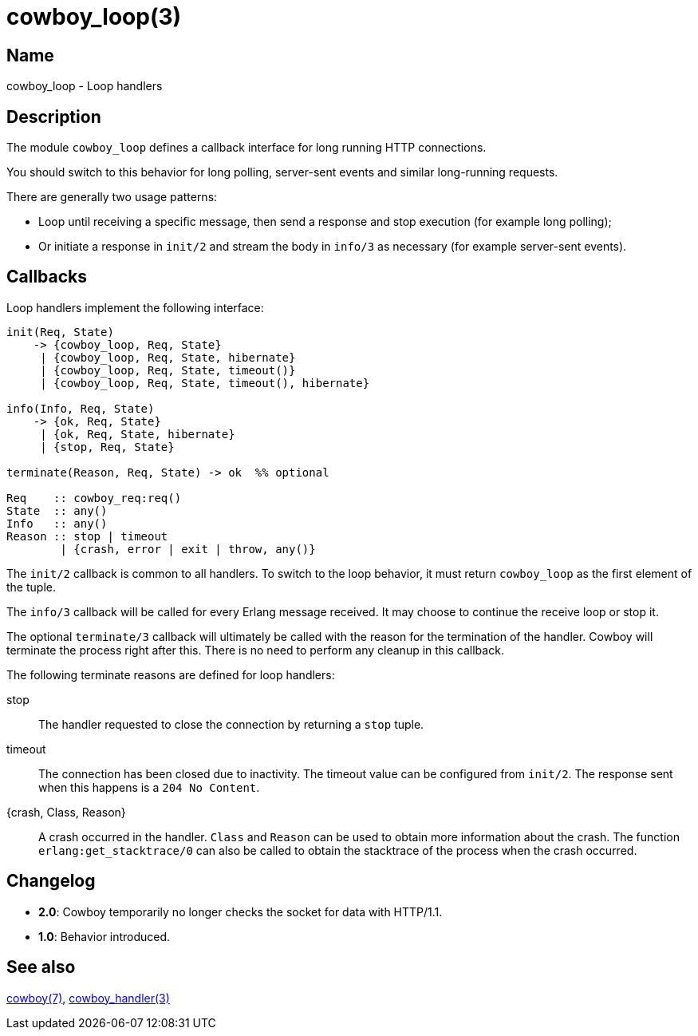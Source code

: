 = cowboy_loop(3)

== Name

cowboy_loop - Loop handlers

== Description

The module `cowboy_loop` defines a callback interface for
long running HTTP connections.

You should switch to this behavior for long polling,
server-sent events and similar long-running requests.

There are generally two usage patterns:

* Loop until receiving a specific message, then send
  a response and stop execution (for example long polling);

* Or initiate a response in `init/2` and stream the
  body in `info/3` as necessary (for example server-sent events).

== Callbacks

Loop handlers implement the following interface:

[source,erlang]
----
init(Req, State)
    -> {cowboy_loop, Req, State}
     | {cowboy_loop, Req, State, hibernate}
     | {cowboy_loop, Req, State, timeout()}
     | {cowboy_loop, Req, State, timeout(), hibernate}

info(Info, Req, State)
    -> {ok, Req, State}
     | {ok, Req, State, hibernate}
     | {stop, Req, State}

terminate(Reason, Req, State) -> ok  %% optional

Req    :: cowboy_req:req()
State  :: any()
Info   :: any()
Reason :: stop | timeout
        | {crash, error | exit | throw, any()}
----

The `init/2` callback is common to all handlers. To switch
to the loop behavior, it must return `cowboy_loop` as the
first element of the tuple.

The `info/3` callback will be called for every Erlang message
received. It may choose to continue the receive loop or stop
it.

The optional `terminate/3` callback will ultimately be called
with the reason for the termination of the handler.
Cowboy will terminate the process right after this. There
is no need to perform any cleanup in this callback.

The following terminate reasons are defined for loop handlers:

stop::
    The handler requested to close the connection by returning
    a `stop` tuple.

timeout::
    The connection has been closed due to inactivity. The timeout
    value can be configured from `init/2`. The response sent when
    this happens is a `204 No Content`.

{crash, Class, Reason}::
    A crash occurred in the handler. `Class` and `Reason` can be
    used to obtain more information about the crash. The function
    `erlang:get_stacktrace/0` can also be called to obtain the
    stacktrace of the process when the crash occurred.

//{error, overflow}::
//    The connection is being closed and the process terminated
//    because the buffer Cowboy uses to keep data sent by the
//    client has reached its maximum. The buffer size can be
//    configured through the environment value `loop_max_buffer`
//    and defaults to 5000 bytes.
//    +
//    If the long running request comes with a body it is recommended
//    to process this body before switching to the loop sub protocol.
//
//{error, closed}::
//    The socket has been closed brutally without a close frame being
//    received first.
//
//{error, Reason}::
//    A socket error ocurred.

== Changelog

* *2.0*: Cowboy temporarily no longer checks the socket for data with HTTP/1.1.
* *1.0*: Behavior introduced.

== See also

link:man:cowboy(7)[cowboy(7)],
link:man:cowboy_handler(3)[cowboy_handler(3)]
